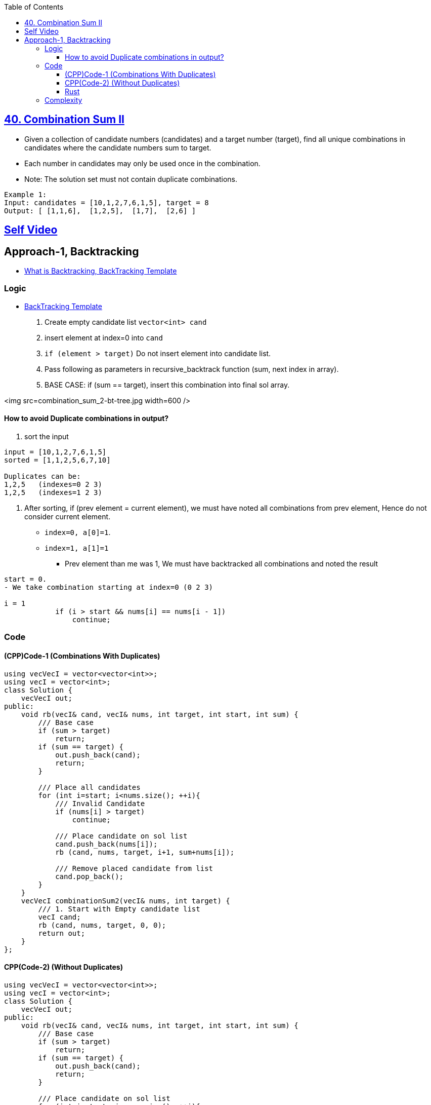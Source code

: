 :toc:
:toclevels: 5


== link:https://leetcode.com/problems/combination-sum-ii/description/[40. Combination Sum II]
* Given a collection of candidate numbers (candidates) and a target number (target), find all unique combinations in candidates where the candidate numbers sum to target.
* Each number in candidates may only be used once in the combination.
* Note: The solution set must not contain duplicate combinations.
```c
Example 1:
Input: candidates = [10,1,2,7,6,1,5], target = 8
Output: [ [1,1,6],  [1,2,5],  [1,7],  [2,6] ]
```

== link:https://youtu.be/12ZdQH1g0QI[Self Video]

== Approach-1, Backtracking
* link:/DS_Questions/Algorithms/Backtracking/[What is Backtracking, BackTracking Template]

=== Logic
- link:/DS_Questions/Algorithms/Backtracking/[BackTracking Template]
1. Create empty candidate list `vector<int> cand`
2. insert element at index=0 into `cand`
3. `if (element > target)` Do not insert element into candidate list.
4. Pass following as parameters in recursive_backtrack function (sum, next index in array).
5. BASE CASE: if (sum == target), insert this combination into final sol array.

<img src=combination_sum_2-bt-tree.jpg width=600 />

==== How to avoid Duplicate combinations in output?
1. sort the input
```c
input = [10,1,2,7,6,1,5]
sorted = [1,1,2,5,6,7,10]

Duplicates can be:
1,2,5   (indexes=0 2 3)
1,2,5   (indexes=1 2 3)
```
2. After sorting, if (prev element = current element), we must have noted all combinations from prev element, Hence do not consider current element.
* `index=0, a[0]=1`. 
* `index=1, a[1]=1`
** Prev element than me was 1, We must have backtracked all combinations and noted the result
```c
start = 0.
- We take combination starting at index=0 (0 2 3)

i = 1
            if (i > start && nums[i] == nums[i - 1])
                continue;
```

=== Code
==== (CPP)Code-1 (Combinations With Duplicates)
```cpp
using vecVecI = vector<vector<int>>;
using vecI = vector<int>;
class Solution {
    vecVecI out;
public:
    void rb(vecI& cand, vecI& nums, int target, int start, int sum) {
        /// Base case
        if (sum > target)
            return;
        if (sum == target) {
            out.push_back(cand);
            return;
        }

        /// Place all candidates
        for (int i=start; i<nums.size(); ++i){
            /// Invalid Candidate
            if (nums[i] > target)
                continue;
                
            /// Place candidate on sol list
            cand.push_back(nums[i]);
            rb (cand, nums, target, i+1, sum+nums[i]);
            
            /// Remove placed candidate from list
            cand.pop_back();
        }
    }
    vecVecI combinationSum2(vecI& nums, int target) {
        /// 1. Start with Empty candidate list
        vecI cand;
        rb (cand, nums, target, 0, 0);
        return out;
    }
};
```

==== CPP(Code-2) (Without Duplicates)
```cpp
using vecVecI = vector<vector<int>>;
using vecI = vector<int>;
class Solution {
    vecVecI out;
public:
    void rb(vecI& cand, vecI& nums, int target, int start, int sum) {
        /// Base case
        if (sum > target)
            return;
        if (sum == target) {
            out.push_back(cand);
            return;
        }

        /// Place candidate on sol list
        for (int i=start; i<nums.size(); ++i){
            if (nums[i]>target)
                continue;
                
            /// Avoid Duplicates
            if (i > start && nums[i] == nums[i - 1])
                continue;
                
            cand.push_back(nums[i]);
            rb (cand, nums, target, i+1, sum+nums[i]);
            
            /// Remove placed candidate from list
            cand.pop_back();
        }
    }
    vecVecI combinationSum2(vecI& nums, int target) {
    
        /// 1. Start with Empty candidate list
        vecI cand;
        
        /// sort to remove duplicates.
        sort(nums.begin(), nums.end());
        rb (cand, nums, target, 0, 0);
        return out;
    }
};
```
==== Rust
```rs
impl Solution {
    pub fn rb(cand: &mut Vec<i32>, nums: &Vec<i32>, target: i32, start: usize, sum: i32, out: &mut Vec<Vec<i32>>) {
        if sum > target {
            return;
        }
        if sum == target {
            out.push(cand.to_vec());
            return;
        }
        for i in start..nums.len() {
            if nums[i] > target {
                break;
            }
            if i > start && nums[i] == nums[i - 1] {
                continue;
            }
            cand.push(nums[i]);
            Self::rb(cand, nums, target, i + 1, sum + nums[i], out);
            cand.pop();
        }
    }

    pub fn combination_sum2(nums: Vec<i32>, target: i32) -> Vec<Vec<i32>> {
        let mut cand: Vec<i32> = Vec::new();
        let mut out: Vec<Vec<i32>> = Vec::new();
        let mut nums = nums;
        nums.sort();
        Self::rb(&mut cand, &nums, target, 0, 0, &mut out);
        out
    }
}
```

=== Complexity
* Time: O(2^n) + O(nlogn)
** Worst case algorithm will exhaust all possible combinations from the input array.
* Space: O(n)
